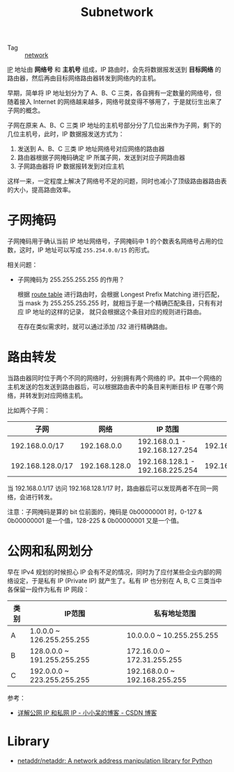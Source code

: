 :PROPERTIES:
:ID:       8D997FDE-D06F-41AF-88AC-E9546FE65127
:END:
#+TITLE: Subnetwork

+ Tag :: [[id:790FB5EF-E3B4-4900-9916-C845182C8844][network]]

[[id:6A3F1F42-0B72-4F52-A4CE-74C06816495C][IP]] 地址由 *网络号* 和 *主机号* 组成，IP 路由时，会先将数据报发送到 *目标网络* 的路由器，然后再由目标网络路由器转发到网络内的主机。

早期，简单将 IP 地址划分为了 A、B、C 三类，各自拥有一定数量的网络号，但随着接入 Internet 的网络越来越多，网络号就变得不够用了，于是就衍生出来了子网的概念。

子网在原来 A、B、C 三类 IP 地址的主机号部分分了几位出来作为子网，剩下的几位主机号，此时，IP 数据报发送方式为：
1. 发送到 A、B、C 三类 IP 地址网络号对应网络的路由器
2. 路由器根据子网掩码确定 IP 所属子网，发送到对应子网路由器
3. 子网路由器将 IP 数据报转发到对应主机

这样一来，一定程度上解决了网络号不足的问题，同时也减小了顶级路由器路由表的大小，提高路由效率。

* 子网掩码
  子网掩码用于确认当前 IP 地址网络号，子网掩码中 1 的个数表名网络号占用的位数，这时，IP 地址可以写成 =255.254.0.0/15= 的形式。

  相关问题：
  + 子网掩码为 255.255.255.255 的作用？

    根据 [[id:9AF8F3A5-805F-4E3A-A870-997EACD6F72F][route table]] 进行路由时，会根据 Longest Prefix Matching 进行匹配，当 mask 为 255.255.255.255 时，就相当于是一个精确匹配条目，只有有对应 IP 地址的这样的记录，
    就只会根据这个条目对应的规则进行路由。

    在存在类似需求时，就可以通过添加 /32 进行精确路由。

* 路由转发
  当路由器同时位于两个不同的网络时，分别拥有两个网络的 IP。其中一个网络的主机发送的包发送到路由器后，可以根据路由表中的条目来判断目标 IP 在哪个网络，并转发到对应网络主机。

  比如两个子网：
  |------------------+---------------+---------------------------------+-----------------|
  | 子网             |          网络 | IP 范围                         |            广播 |
  |------------------+---------------+---------------------------------+-----------------|
  | 192.168.0.0/17   |   192.168.0.0 | 192.168.0.1 - 192.168.127.254   | 192.168.127.255 |
  |------------------+---------------+---------------------------------+-----------------|
  | 192.168.128.0/17 | 192.168.128.0 | 192.168.128.1 - 192.168.225.254 | 192.168.225.255 |
  |------------------+---------------+---------------------------------+-----------------|

  当 192.168.0.1/17 访问 192.168.128.1/17 时，路由器后可以发现两者不在同一网络，会进行转发。

  注意：子网掩码是算的 bit 位前面的，掩码是 0b00000001 时，0-127 & 0b00000001 是一个值，128-225 & 0b00000001 又是一个值。

* 公网和私网划分
  早在 IPv4 规划的时候担心 IP 会有不足的情况，同时为了应付某些企业内部的网络设定，于是私有 IP (Private IP) 就产生了。私有 IP 也分别在 A, B, C 三类当中各保留一段作为私有 IP 网段：
  |------+-----------------------------+-------------------------------|
  | 类别 | IP范围                      | 私有地址范围                  |
  |------+-----------------------------+-------------------------------|
  | A    | 1.0.0.0 ~ 126.255.255.255   | 10.0.0.0 ~ 10.255.255.255     |
  | B    | 128.0.0.0 ~ 191.255.255.255 | 172.16.0.0 ~ 172.31.255.255   |
  | C    | 192.0.0.0 ~ 223.255.255.255 | 192.168.0.0 ~ 192.168.255.255 |
  |------+-----------------------------+-------------------------------|

  参考：
  + [[https://blog.csdn.net/gui951753/article/details/79210535][详解公网 IP 和私网 IP - 小小呆的博客 - CSDN 博客]]

* Library
  + [[https://github.com/netaddr/netaddr/tree/master][netaddr/netaddr: A network address manipulation library for Python]]

